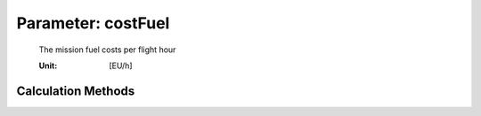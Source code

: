 .. _aircraft.costFuel:

Parameter: costFuel
^^^^^^^^^^^^^^^^^^^^^^^^^^^^^^^^^^^^^^^^^^^^^^^^^^^^^^^^

    The mission fuel costs per flight hour
    
    :Unit: [EU/h]
    

Calculation Methods
"""""""""""""""""""""""""""""""""""""""""""""""""""""""
.. automethod:: VAMPzero.Component.Main.DOC.costFuel.costFuel.calc


   :Dependencies: 
   * :ref:`fuel.mFM`
   * :ref:`aircraft.tFlight`
   * :ref:`aircraft.USDexchangeEURO`
   * :ref:`aircraft.priceFuel`


   :Sensitivities: 
.. image:: calc.jpg 
   :width: 80% 


